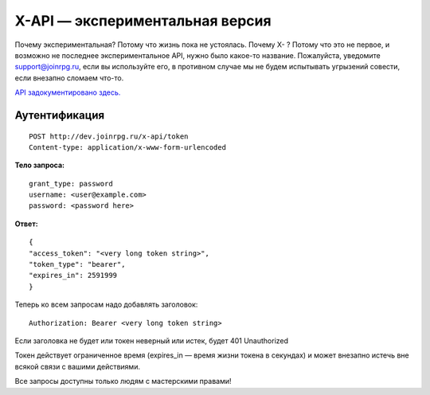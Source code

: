 X-API — экспериментальная версия
========================

Почему экспериментальная? Потому что жизнь пока не устоялась.
Почему X- ? Потому что это не первое, и возможно не последнее экспериментальное API, нужно было какое-то название.
Пожалуйста, уведомите support@joinrpg.ru, если вы используйте его, в противном случае мы не будем испытывать угрызений совести, если внезапно сломаем что-то.

`API задокументировано здесь. <https://dev.joinrpg.ru/swagger/ui/index>`_

Аутентификация
-----------------------------
::

    POST http://dev.joinrpg.ru/x-api/token
    Content-type: application/x-www-form-urlencoded

**Тело запроса:** ::

    grant_type: password
    username: <user@example.com>
    password: <password here>
    
**Ответ:** ::

    {
    "access_token": "<very long token string>",
    "token_type": "bearer",
    "expires_in": 2591999
    }

Теперь ко всем запросам надо добавлять заголовок: ::

    Authorization: Bearer <very long token string>

Если заголовка не будет или токен неверный или истек, будет 401 Unauthorized

Токен действует ограниченное время (expires_in — время жизни токена в секундах) и может внезапно истечь вне всякой связи с вашими действиями. 

Все запросы доступны только людям с мастерскими правами!
